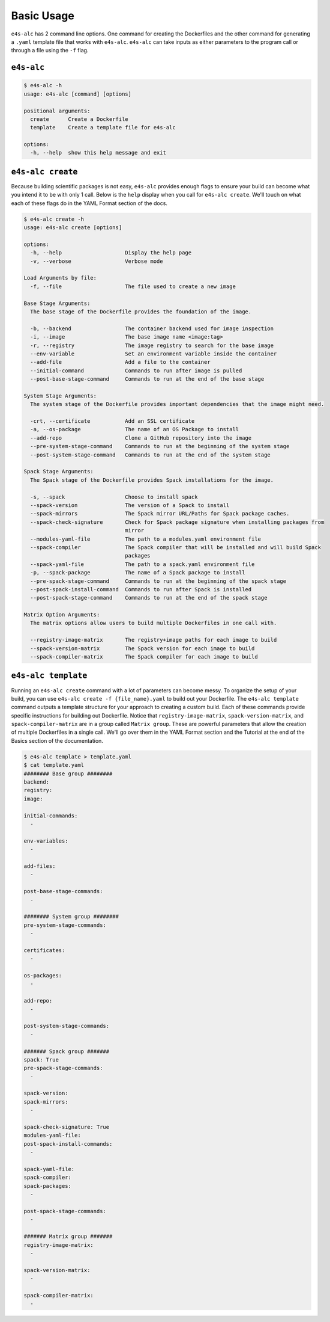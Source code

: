 ===========
Basic Usage
===========

``e4s-alc`` has 2 command line options. One command for creating the Dockerfiles and the other command for generating a ``.yaml`` template file that works with ``e4s-alc``. ``e4s-alc`` can take inputs as either parameters to the program call or through a file using the ``-f`` flag.

-----------
``e4s-alc``
-----------

.. code-block:: console

   $ e4s-alc -h
   usage: e4s-alc [command] [options]

   positional arguments:
     create      Create a Dockerfile
     template    Create a template file for e4s-alc

   options:
     -h, --help  show this help message and exit

------------------
``e4s-alc create``
------------------

Because building scientific packages is not easy, ``e4s-alc`` provides enough flags to ensure your build can become what you intend it to be with only 1 call. Below is the ``help`` display when you call for ``e4s-alc create``. We'll touch on what each of these flags do in the YAML Format section of the docs.

.. code-block:: console

   $ e4s-alc create -h 
   usage: e4s-alc create [options]
   
   options:
     -h, --help                    Display the help page
     -v, --verbose                 Verbose mode
   
   Load Arguments by file:
     -f, --file                    The file used to create a new image
   
   Base Stage Arguments:
     The base stage of the Dockerfile provides the foundation of the image.
   
     -b, --backend                 The container backend used for image inspection
     -i, --image                   The base image name <image:tag>
     -r, --registry                The image registry to search for the base image
     --env-variable                Set an environment variable inside the container
     --add-file                    Add a file to the container
     --initial-command             Commands to run after image is pulled
     --post-base-stage-command     Commands to run at the end of the base stage
   
   System Stage Arguments:
     The system stage of the Dockerfile provides important dependencies that the image might need.
   
     -crt, --certificate           Add an SSL certificate
     -a, --os-package              The name of an OS Package to install
     --add-repo                    Clone a GitHub repository into the image
     --pre-system-stage-command    Commands to run at the beginning of the system stage
     --post-system-stage-command   Commands to run at the end of the system stage
   
   Spack Stage Arguments:
     The Spack stage of the Dockerfile provides Spack installations for the image.
   
     -s, --spack                   Choose to install spack
     --spack-version               The version of a Spack to install
     --spack-mirrors               The Spack mirror URL/Paths for Spack package caches.
     --spack-check-signature       Check for Spack package signature when installing packages from
                                   mirror
     --modules-yaml-file           The path to a modules.yaml environment file
     --spack-compiler              The Spack compiler that will be installed and will build Spack
                                   packages
     --spack-yaml-file             The path to a spack.yaml environment file
     -p, --spack-package           The name of a Spack package to install
     --pre-spack-stage-command     Commands to run at the beginning of the spack stage
     --post-spack-install-command  Commands to run after Spack is installed
     --post-spack-stage-command    Commands to run at the end of the spack stage
   
   Matrix Option Arguments:
     The matrix options allow users to build multiple Dockerfiles in one call with.
   
     --registry-image-matrix       The registry+image paths for each image to build
     --spack-version-matrix        The Spack version for each image to build
     --spack-compiler-matrix       The Spack compiler for each image to build
   

--------------------
``e4s-alc template``
--------------------

Running an ``e4s-alc create`` command with a lot of parameters can become messy. To organize the setup of your build, you can use ``e4s-alc create -f {file_name}.yaml`` to build out your Dockerfile. The ``e4s-alc template`` command outputs a template structure for your approach to creating a custom build. Each of these commands provide specific instructions for building out Dockerfile. Notice that ``registry-image-matrix``, ``spack-version-matrix``, and ``spack-compiler-matrix`` are in a group called ``Matrix group``. These are powerful parameters that allow the creation of multiple Dockerfiles in a single call. We'll go over them in the YAML Format section and the Tutorial at the end of the Basics section of the documentation.

.. code-block:: console

   $ e4s-alc template > template.yaml
   $ cat template.yaml
   ######## Base group ########
   backend:
   registry:
   image:
   
   initial-commands:
     -
   
   env-variables: 
     -
   
   add-files: 
     -
   
   post-base-stage-commands:
     -
   
   ######## System group ########
   pre-system-stage-commands: 
     -
   
   certificates:
     -
   
   os-packages: 
     -

   add-repo:
     - 
   
   post-system-stage-commands: 
     -
   
   ####### Spack group #######
   spack: True
   pre-spack-stage-commands:
     -
   
   spack-version:
   spack-mirrors:
     -
   
   spack-check-signature: True
   modules-yaml-file: 
   post-spack-install-commands: 
     -
   
   spack-yaml-file: 
   spack-compiler:
   spack-packages: 
     -
   
   post-spack-stage-commands: 
     -
     
   ####### Matrix group #######
   registry-image-matrix:
     -
   
   spack-version-matrix:
     - 
   
   spack-compiler-matrix:
     -
   
